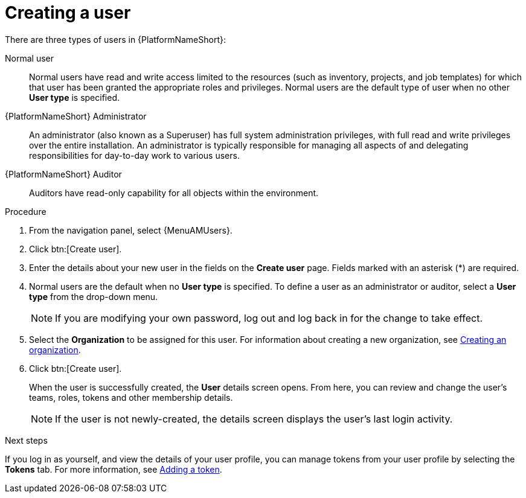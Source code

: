 :_mod-docs-content-type: PROCEDURE

[id="proc-controller-creating-a-user"]

= Creating a user

There are three types of users in {PlatformNameShort}: 

Normal user:: Normal users have read and write access limited to the resources (such as inventory, projects, and job templates) for which that user has been granted the appropriate roles and privileges. Normal users are the default type of user when no other *User type* is specified.
{PlatformNameShort} Administrator:: An administrator (also known as a Superuser) has full system administration privileges, with full read and write privileges over the entire installation. An administrator is typically responsible for managing all aspects of and delegating responsibilities for day-to-day work to various users.
{PlatformNameShort} Auditor:: Auditors have read-only capability for all objects within the environment.

.Procedure
. From the navigation panel, select {MenuAMUsers}. 
. Click btn:[Create user].
. Enter the details about your new user in the fields on the *Create user* page. Fields marked with an asterisk (*) are required.
. Normal users are the default when no *User type* is specified. To define a user as an administrator or auditor, select a *User type* from the drop-down menu.
+
[NOTE]
====
If you are modifying your own password, log out and log back in for the change to take effect.
====
+
. Select the *Organization* to be assigned for this user. For information about creating a new organization, see link:{URLCentralAuth}/gw-managing-access#proc-controller-create-organization[Creating an organization].
. Click btn:[Create user].
+
When the user is successfully created, the *User* details screen opens. From here, you can review and change the user's teams, roles, tokens and other membership details.
+
[NOTE]
====
If the user is not newly-created, the details screen displays the user's last login activity.
====

.Next steps
If you log in as yourself, and view the details of your user profile, you can manage tokens from your user profile by selecting the *Tokens* tab. For more information, see link:{URLCentralAuth}/gw-token-based-authentication#proc-controller-apps-create-tokens[Adding a token].
